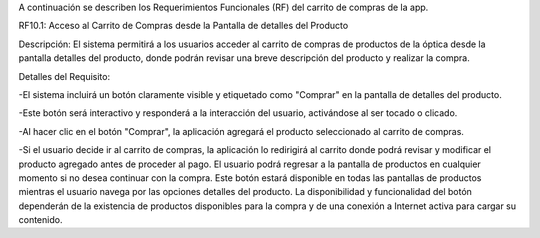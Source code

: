 A continuación se describen los Requerimientos Funcionales (RF) del  carrito de compras de la app.


RF10.1: Acceso al Carrito de Compras desde la Pantalla de detalles del Producto

Descripción: El sistema permitirá a los usuarios acceder al carrito de compras de productos de la óptica desde la pantalla detalles del producto, donde podrán revisar una breve descripción del producto y realizar la compra.

Detalles del Requisito:

-El sistema incluirá un botón claramente visible y etiquetado como "Comprar" en la pantalla de detalles del producto.

-Este botón será interactivo y responderá a la interacción del usuario, activándose al ser tocado o clicado.

-Al hacer clic en el botón "Comprar", la aplicación agregará el producto seleccionado al carrito de compras.

-Si el usuario decide ir al carrito de compras, la aplicación lo redirigirá al carrito donde podrá revisar y modificar el producto agregado antes de proceder al pago.
El usuario podrá regresar a la pantalla de productos en cualquier momento si no desea continuar con la compra.
Este botón estará disponible en todas las pantallas de productos mientras el usuario navega por las opciones detalles del producto.
La disponibilidad y funcionalidad del botón dependerán de la existencia de productos disponibles para la compra y de una conexión a Internet activa para cargar su contenido.